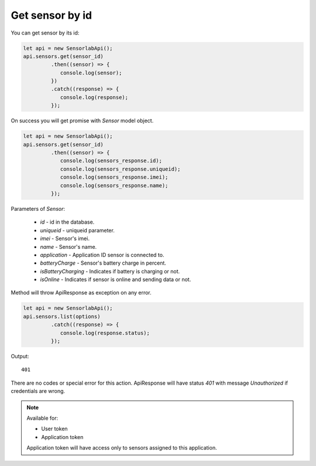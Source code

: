 Get sensor by id
~~~~~~~~~~~~~~~~

You can get sensor by its id:

.. code-block:: javascript

    let api = new SensorlabApi();
    api.sensors.get(sensor_id)
             .then((sensor) => {
                console.log(sensor);
             })
             .catch((response) => {
                console.log(response);
             });

On success you will get promise with `Sensor` model object.

.. code-block:: javascript

    let api = new SensorlabApi();
    api.sensors.get(sensor_id)
             .then((sensor) => {
                console.log(sensors_response.id);
                console.log(sensors_response.uniqueid);
                console.log(sensors_response.imei);
                console.log(sensors_response.name);
             });

Parameters of `Sensor`:

    - `id` - id in the database.
    - `uniqueid` - uniqueid parameter.
    - `imei` - Sensor's imei.
    - `name` - Sensor's name.
    - `application` - Application ID sensor is connected to.
    - `batteryCharge` - Sensor's battery charge in percent.
    - `isBatteryCharging` - Indicates if battery is charging or not.
    - `isOnline` - Indicates if sensor is online and sending data or not.

Method will throw ApiResponse as exception on any error.

.. code-block:: javascript

    let api = new SensorlabApi();
    api.sensors.list(options)
             .catch((response) => {
                console.log(response.status);
             });

Output::

    401

There are no codes or special error for this action. ApiResponse will have status `401` with message `Unauthorized` if credentials are wrong.

.. note::
    Available for:

    - User token
    - Application token

    Application token will have access only to sensors assigned to this application.
